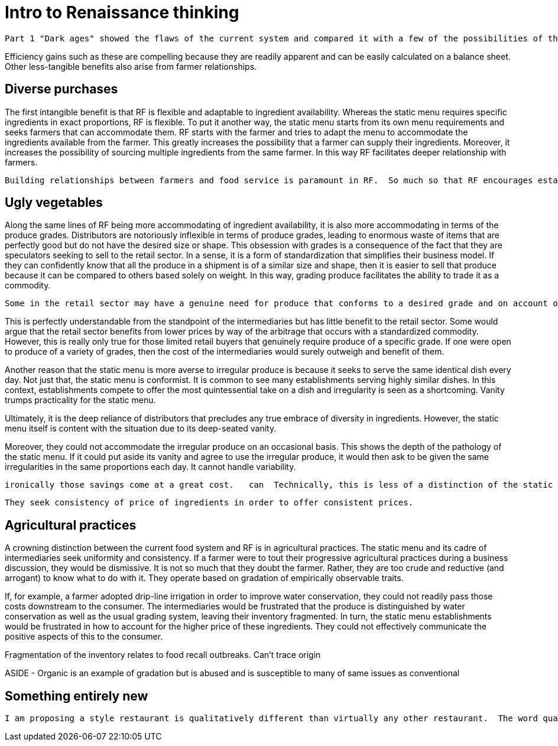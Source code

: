 = Intro to Renaissance thinking

 Part 1 "Dark ages" showed the flaws of the current system and compared it with a few of the possibilities of the RF paradigm.  This section will continue to explore the RF paradigm and possibilities that arise from comprehensively re-imagining our food system.

Efficiency gains such as these are compelling because they are readily apparent and can be easily calculated on a balance sheet.  Other less-tangible benefits also arise from farmer relationships.

== Diverse purchases

The first intangible benefit is that RF is flexible and adaptable to ingredient availability.  Whereas the static menu requires specific ingredients in exact proportions, RF is flexible.  To put it another way, the static menu starts from its own menu requirements and seeks farmers that can accommodate them.  RF starts with the farmer and tries to adapt the menu to accommodate the ingredients available from the farmer. This greatly increases the possibility that a farmer can supply their ingredients.  Moreover, it increases the possibility of sourcing multiple ingredients from the same farmer.  In this way RF facilitates deeper relationship with farmers.

 Building relationships between farmers and food service is paramount in RF.  So much so that RF encourages establishments to design their menu around the ingredients available from the farmer.  This mindset is important because it gives the farmer the latitude to focus on improvements to soil health rather than catering to the whims of the static menu.

== Ugly vegetables

Along the same lines of RF being more accommodating of ingredient availability, it is also more accommodating in terms of the produce grades.  Distributors are notoriously inflexible in terms of produce grades, leading to enormous waste of items that are perfectly good but do not have the desired size or shape.  This obsession with grades is a consequence of the fact that they are speculators seeking to sell to the retail sector.  In a sense, it is a form of standardization that simplifies their business model.  If they can confidently know that all the produce in a shipment is of a similar size and shape, then it is easier to sell that produce because it can be compared to others based solely on weight.  In this way, grading produce facilitates the ability to trade it as a commodity.

 Some in the retail sector may have a genuine need for produce that conforms to a desired grade and on account of this possibility, distributors find it easiest to rigidly adhere to grading.  

This is perfectly understandable from the standpoint of the intermediaries but has little benefit to the retail sector.  Some would argue that the retail sector benefits from lower prices by way of the arbitrage that occurs with a standardized commodity.  However, this is really only true for those limited retail buyers that genuinely require produce of a specific grade. If one were open to produce of a variety of grades, then the cost of the intermediaries would surely outweigh and benefit of them. 

Another reason that the static menu is more averse to irregular produce is because it seeks to serve the same identical dish every day.  Not just that, the static menu is conformist. It is common to see many establishments serving highly similar dishes.  In this context, establishments compete to offer the most quintessential take on a dish and irregularity is seen as a shortcoming. Vanity trumps practicality for the static menu.

Ultimately, it is the deep reliance of distributors that precludes any true embrace of diversity in ingredients.  However, the static menu itself is content with the situation due to its deep-seated vanity.

Moreover, they could not accommodate the irregular produce on an occasional basis. This shows the depth of the pathology of the static menu.  If it could put aside its vanity and agree to use the irregular produce, it would then ask to be given the same irregularities in the same proportions each day.  It cannot handle variability. 

 ironically those savings come at a great cost.   can  Technically, this is less of a distinction of the static menu and more of a side-effect of it.  The static menu m  In the same veinFarmer-food-service relationships are better able to use produce of multiple grades.

 They seek consistency of price of ingredients in order to offer consistent prices.  

== Agricultural practices

A crowning distinction between the current food system and RF is in agricultural practices.  The static menu and its cadre of intermediaries seek uniformity and consistency.  If a farmer were to tout their progressive agricultural practices during a business discussion, they would be dismissive.  It is not so much that they doubt the farmer.  Rather, they are too crude and reductive (and arrogant) to know what to do with it.  They operate based on gradation of empirically observable traits. 

If, for example, a farmer adopted drip-line irrigation in order to improve water conservation, they could not readily pass those costs downstream to the consumer.  The intermediaries would be frustrated that the produce is distinguished by water conservation as well as the usual grading system, leaving their inventory fragmented.  In turn, the static menu establishments would be frustrated in how to account for the higher price of these ingredients.  They could not effectively communicate the positive aspects of this to the consumer. 

Fragmentation of the inventory relates to food recall outbreaks.  Can't trace origin

ASIDE - Organic is an example of gradation but is abused and is susceptible to many of same issues as conventional

== Something entirely new

 I am proposing a style restaurant is qualitatively different than virtually any other restaurant.  The word qualitative has particular significance in the previous sentence.  It means something with more fundamental differences, something that is bound by different rules, and something that, ultimately, has dramatically different possibilities.

